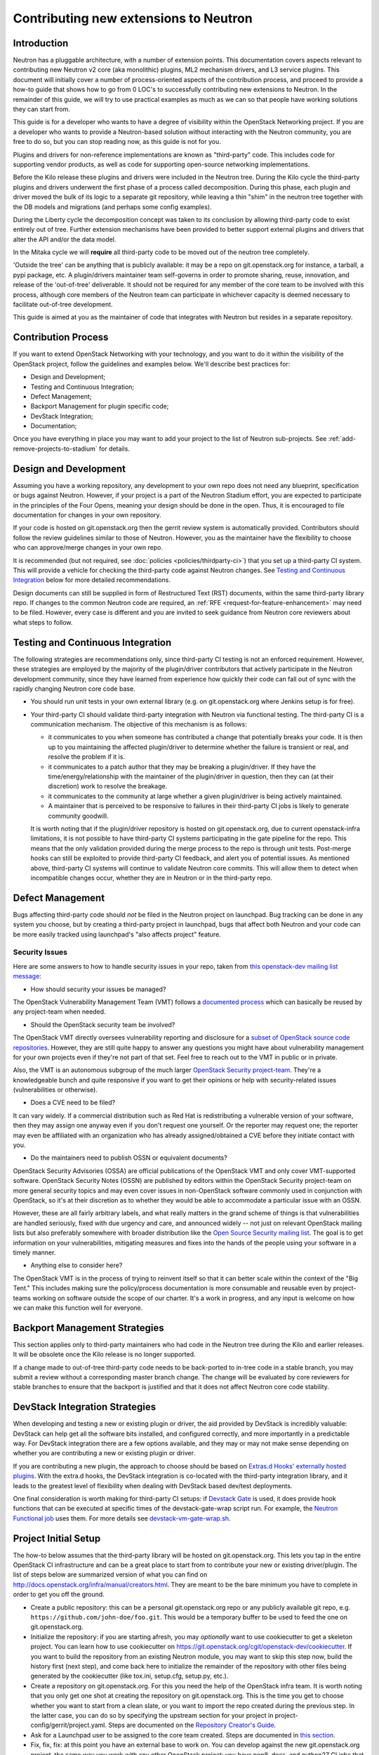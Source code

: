 ..
      Licensed under the Apache License, Version 2.0 (the "License"); you may
      not use this file except in compliance with the License. You may obtain
      a copy of the License at

          http://www.apache.org/licenses/LICENSE-2.0

      Unless required by applicable law or agreed to in writing, software
      distributed under the License is distributed on an "AS IS" BASIS, WITHOUT
      WARRANTIES OR CONDITIONS OF ANY KIND, either express or implied. See the
      License for the specific language governing permissions and limitations
      under the License.


      Convention for heading levels in Neutron devref:
      =======  Heading 0 (reserved for the title in a document)
      -------  Heading 1
      ~~~~~~~  Heading 2
      +++++++  Heading 3
      '''''''  Heading 4
      (Avoid deeper levels because they do not render well.)


Contributing new extensions to Neutron
======================================

Introduction
------------

Neutron has a pluggable architecture, with a number of extension points.
This documentation covers aspects relevant to contributing new Neutron
v2 core (aka monolithic) plugins, ML2 mechanism drivers, and L3 service
plugins. This document will initially cover a number of process-oriented
aspects of the contribution process, and proceed to provide a how-to guide
that shows how to go from 0 LOC's to successfully contributing new
extensions to Neutron. In the remainder of this guide, we will try to
use practical examples as much as we can so that people have working
solutions they can start from.

This guide is for a developer who wants to have a degree of visibility
within the OpenStack Networking project. If you are a developer who
wants to provide a Neutron-based solution without interacting with the
Neutron community, you are free to do so, but you can stop reading now,
as this guide is not for you.

Plugins and drivers for non-reference implementations are known as
"third-party" code. This includes code for supporting vendor products, as well
as code for supporting open-source networking implementations.

Before the Kilo release these plugins and drivers were included in the Neutron
tree. During the Kilo cycle the third-party plugins and drivers underwent the
first phase of a process called decomposition. During this phase, each plugin
and driver moved the bulk of its logic to a separate git repository, while
leaving a thin "shim" in the neutron tree together with the DB models and
migrations (and perhaps some config examples).

During the Liberty cycle the decomposition concept was taken to its conclusion
by allowing third-party code to exist entirely out of tree. Further extension
mechanisms have been provided to better support external plugins and drivers
that alter the API and/or the data model.

In the Mitaka cycle we will **require** all third-party code to be moved out of
the neutron tree completely.

'Outside the tree' can be anything that is publicly available: it may be a repo
on git.openstack.org for instance, a tarball, a pypi package, etc. A
plugin/drivers maintainer team self-governs in order to promote sharing, reuse,
innovation, and release of the 'out-of-tree' deliverable. It should not be
required for any member of the core team to be involved with this process,
although core members of the Neutron team can participate in whichever capacity
is deemed necessary to facilitate out-of-tree development.

This guide is aimed at you as the maintainer of code that integrates with
Neutron but resides in a separate repository.


Contribution Process
--------------------

If you want to extend OpenStack Networking with your technology, and you want
to do it within the visibility of the OpenStack project, follow the guidelines
and examples below. We'll describe best practices for:

* Design and Development;
* Testing and Continuous Integration;
* Defect Management;
* Backport Management for plugin specific code;
* DevStack Integration;
* Documentation;

Once you have everything in place you may want to add your project to the list
of Neutron sub-projects. See :ref:`add-remove-projects-to-stadium`
for details.


Design and Development
----------------------

Assuming you have a working repository, any development to your own repo does
not need any blueprint, specification or bugs against Neutron. However, if your
project is a part of the Neutron Stadium effort, you are expected to
participate in the principles of the Four Opens, meaning your design should be
done in the open. Thus, it is encouraged to file documentation for changes in
your own repository.

If your code is hosted on git.openstack.org then the gerrit review system is
automatically provided. Contributors should follow the review guidelines
similar to those of Neutron. However, you as the maintainer have the
flexibility to choose who can approve/merge changes in your own repo.

It is recommended (but not required,
see :doc:`policies <policies/thirdparty-ci>`)
that you set up a third-party CI system. This will provide a vehicle for
checking the third-party code against Neutron changes. See `Testing and
Continuous Integration`_ below for more detailed recommendations.

Design documents can still be supplied in form of Restructured Text (RST)
documents, within the same third-party library repo. If changes to the common
Neutron code are required, an :ref:`RFE <request-for-feature-enhancement>`
may need to be filed. However, every case is different and you are invited to
seek guidance from Neutron core reviewers about what steps to follow.


Testing and Continuous Integration
----------------------------------

The following strategies are recommendations only, since third-party CI testing
is not an enforced requirement. However, these strategies are employed by the
majority of the plugin/driver contributors that actively participate in the
Neutron development community, since they have learned from experience how
quickly their code can fall out of sync with the rapidly changing Neutron core
code base.

* You should run unit tests in your own external library (e.g. on
  git.openstack.org where Jenkins setup is for free).

* Your third-party CI should validate third-party integration with Neutron via
  functional testing. The third-party CI is a communication mechanism. The
  objective of this mechanism is as follows:

  * it communicates to you when someone has contributed a change that
    potentially breaks your code. It is then up to you maintaining the affected
    plugin/driver to determine whether the failure is transient or real, and
    resolve the problem if it is.
  * it communicates to a patch author that they may be breaking a plugin/driver.
    If they have the time/energy/relationship with the maintainer of the
    plugin/driver in question, then they can (at their discretion) work to
    resolve the breakage.
  * it communicates to the community at large whether a given plugin/driver
    is being actively maintained.
  * A maintainer that is perceived to be responsive to failures in their
    third-party CI jobs is likely to generate community goodwill.

  It is worth noting that if the plugin/driver repository is hosted on
  git.openstack.org, due to current openstack-infra limitations, it is not
  possible to have third-party CI systems participating in the gate pipeline
  for the repo. This means that the only validation provided during the merge
  process to the repo is through unit tests. Post-merge hooks can still be
  exploited to provide third-party CI feedback, and alert you of potential
  issues. As mentioned above, third-party CI systems will continue to validate
  Neutron core commits. This will allow them to detect when incompatible
  changes occur, whether they are in Neutron or in the third-party repo.


Defect Management
-----------------

Bugs affecting third-party code should *not* be filed in the Neutron project on
launchpad. Bug tracking can be done in any system you choose, but by creating a
third-party project in launchpad, bugs that affect both Neutron and your code
can be more easily tracked using launchpad's "also affects project" feature.

Security Issues
~~~~~~~~~~~~~~~

Here are some answers to how to handle security issues in your repo, taken
from `this openstack-dev mailing list message
<http://lists.openstack.org/pipermail/openstack-dev/2015-July/068617.html>`_:

- How should security your issues be managed?

The OpenStack Vulnerability Management Team (VMT) follows a `documented process
<https://security.openstack.org/vmt-process.html>`_ which can basically be
reused by any project-team when needed.

- Should the OpenStack security team be involved?

The OpenStack VMT directly oversees vulnerability reporting and disclosure for
a `subset of OpenStack source code repositories
<https://wiki.openstack.org/wiki/Security_supported_projects>`_.  However, they
are still quite happy to answer any questions you might have about
vulnerability management for your own projects even if they're not part of that
set. Feel free to reach out to the VMT in public or in private.

Also, the VMT is an autonomous subgroup of the much larger `OpenStack Security
project-team
<http://governance.openstack.org/reference/projects/security.html>`_. They're a
knowledgeable bunch and quite responsive if you want to get their opinions or
help with security-related issues (vulnerabilities or otherwise).

- Does a CVE need to be filed?

It can vary widely. If a commercial distribution such as Red Hat is
redistributing a vulnerable version of your software, then they may assign one
anyway even if you don't request one yourself. Or the reporter may request one;
the reporter may even be affiliated with an organization who has already
assigned/obtained a CVE before they initiate contact with you.

- Do the maintainers need to publish OSSN or equivalent documents?

OpenStack Security Advisories (OSSA) are official publications of the OpenStack
VMT and only cover VMT-supported software. OpenStack Security Notes (OSSN) are
published by editors within the OpenStack Security project-team on more general
security topics and may even cover issues in non-OpenStack software commonly
used in conjunction with OpenStack, so it's at their discretion as to whether
they would be able to accommodate a particular issue with an OSSN.

However, these are all fairly arbitrary labels, and what really matters in the
grand scheme of things is that vulnerabilities are handled seriously, fixed
with due urgency and care, and announced widely -- not just on relevant
OpenStack mailing lists but also preferably somewhere with broader distribution
like the `Open Source Security mailing list
<http://oss-security.openwall.org/wiki/mailing-lists/oss-security>`_. The goal
is to get information on your vulnerabilities, mitigating measures and fixes
into the hands of the people using your software in a timely manner.

- Anything else to consider here?

The OpenStack VMT is in the process of trying to reinvent itself so that it can
better scale within the context of the "Big Tent." This includes making sure
the policy/process documentation is more consumable and reusable even by
project-teams working on software outside the scope of our charter. It's a work
in progress, and any input is welcome on how we can make this function well for
everyone.


Backport Management Strategies
------------------------------

This section applies only to third-party maintainers who had code in the
Neutron tree during the Kilo and earlier releases. It will be obsolete once the
Kilo release is no longer supported.

If a change made to out-of-tree third-party code needs to be back-ported to
in-tree code in a stable branch, you may submit a review without a
corresponding master branch change. The change will be evaluated by core
reviewers for stable branches to ensure that the backport is justified and that
it does not affect Neutron core code stability.


DevStack Integration Strategies
-------------------------------

When developing and testing a new or existing plugin or driver, the aid provided
by DevStack is incredibly valuable: DevStack can help get all the software bits
installed, and configured correctly, and more importantly in a predictable way.
For DevStack integration there are a few options available, and they may or may not
make sense depending on whether you are contributing a new or existing plugin or
driver.

If you are contributing a new plugin, the approach to choose should be based on
`Extras.d Hooks' externally hosted plugins
<https://docs.openstack.org/devstack/latest/plugins.html#extras-d-hooks>`_.
With the extra.d hooks, the DevStack integration is co-located with the
third-party integration library, and it leads to the greatest level of
flexibility when dealing with DevStack based dev/test deployments.

One final consideration is worth making for third-party CI setups: if `Devstack
Gate <https://git.openstack.org/cgit/openstack-infra/devstack-gate>`_ is used,
it does provide hook functions that can be executed at specific times of the
devstack-gate-wrap script run.  For example, the `Neutron Functional job
<https://git.openstack.org/cgit/openstack-infra/project-config/tree/jenkins/jobs/neutron.yaml>`_
uses them. For more details see `devstack-vm-gate-wrap.sh
<https://git.openstack.org/cgit/openstack-infra/devstack-gate/tree/devstack-vm-gate-wrap.sh>`_.


Project Initial Setup
---------------------

The how-to below assumes that the third-party library will be hosted on
git.openstack.org. This lets you tap in the entire OpenStack CI infrastructure
and can be a great place to start from to contribute your new or existing
driver/plugin. The list of steps below are summarized version of what you can
find on http://docs.openstack.org/infra/manual/creators.html. They are meant to
be the bare minimum you have to complete in order to get you off the ground.

* Create a public repository: this can be a personal git.openstack.org repo or any
  publicly available git repo, e.g. ``https://github.com/john-doe/foo.git``. This
  would be a temporary buffer to be used to feed the one on git.openstack.org.
* Initialize the repository: if you are starting afresh, you may *optionally*
  want to use cookiecutter to get a skeleton project. You can learn how to use
  cookiecutter on https://git.openstack.org/cgit/openstack-dev/cookiecutter.
  If you want to build the repository from an existing Neutron module, you may
  want to skip this step now, build the history first (next step), and come back
  here to initialize the remainder of the repository with other files being
  generated by the cookiecutter (like tox.ini, setup.cfg, setup.py, etc.).
* Create a repository on git.openstack.org. For
  this you need the help of the OpenStack infra team. It is worth noting that
  you only get one shot at creating the repository on git.openstack.org. This
  is the time you get to choose whether you want to start from a clean slate,
  or you want to import the repo created during the previous step. In the
  latter case, you can do so by specifying the upstream section for your
  project in project-config/gerrit/project.yaml.  Steps are documented on the
  `Repository Creator's Guide
  <http://docs.openstack.org/infra/manual/creators.html>`_.
* Ask for a Launchpad user to be assigned to the core team created. Steps are
  documented in `this section
  <http://docs.openstack.org/infra/manual/creators.html#update-the-gerrit-group-members>`_.
* Fix, fix, fix: at this point you have an external base to work on. You can
  develop against the new git.openstack.org project, the same way you work with
  any other OpenStack project: you have pep8, docs, and python27 CI jobs that
  validate your patches when posted to Gerrit. For instance, one thing you
  would need to do is to define an entry point for your plugin or driver in
  your own setup.cfg similarly as to how it is done in the `setup.cfg for ODL
  <https://git.openstack.org/cgit/openstack/networking-odl/tree/setup.cfg#n31>`_.
* Define an entry point for your plugin or driver in setup.cfg
* Create third-party CI account: if you do not already have one, follow
  instructions for `third-party CI
  <http://docs.openstack.org/infra/system-config/third_party.html>`_ to get
  one.

Internationalization support
----------------------------

OpenStack is committed to broad international support.
Internationalization (I18n) is one of important areas to make OpenStack ubiquitous.
Each project is recommended to support i18n.

This section describes how to set up translation support.
The description in this section uses the following variables:

* repository : ``openstack/${REPOSITORY}`` (e.g., ``openstack/networking-foo``)
* top level python path : ``${MODULE_NAME}`` (e.g., ``networking_foo``)

oslo.i18n
~~~~~~~~~

* Each subproject repository should have its own oslo.i18n integration
  wrapper module ``${MODULE_NAME}/_i18n.py``. The detail is found at
  https://docs.openstack.org/oslo.i18n/latest/usage.html.

  .. note::

     **DOMAIN** name should match your **module** name ``${MODULE_NAME}``.

* Import ``_()`` from your ``${MODULE_NAME}/_i18n.py``.

  .. warning::

     Do not use ``_()`` in the builtins namespace which is
     registered by **gettext.install()** in ``neutron/__init__.py``.
     It is now deprecated as described in oslo.18n documentation.

Setting up translation support
~~~~~~~~~~~~~~~~~~~~~~~~~~~~~~

You need to create or edit the following files to start translation support:

* setup.cfg
* babel.cfg

We have a good example for an oslo project at
https://review.openstack.org/#/c/98248/.

Add the following to ``setup.cfg``::

    [extract_messages]
    keywords = _ gettext ngettext l_ lazy_gettext
    mapping_file = babel.cfg
    output_file = ${MODULE_NAME}/locale/${MODULE_NAME}.pot

    [compile_catalog]
    directory = ${MODULE_NAME}/locale
    domain = ${MODULE_NAME}

    [update_catalog]
    domain = ${MODULE_NAME}
    output_dir = ${MODULE_NAME}/locale
    input_file = ${MODULE_NAME}/locale/${MODULE_NAME}.pot

Note that ``${MODULE_NAME}`` is used in all names.

Create ``babel.cfg`` with the following contents::

    [python: **.py]

Enable Translation
~~~~~~~~~~~~~~~~~~

To update and import translations, you need to make a change in project-config.
A good example is found at https://review.openstack.org/#/c/224222/.
After doing this, the necessary jobs will be run and push/pull a
message catalog to/from the translation infrastructure.

Integrating with the Neutron system
-----------------------------------

Configuration Files
~~~~~~~~~~~~~~~~~~~

The ``data_files`` in the ``[files]`` section of ``setup.cfg`` of Neutron shall
not contain any third-party references. These shall be located in the same
section of the third-party repo's own ``setup.cfg`` file.

* Note: Care should be taken when naming sections in configuration files. When
  the Neutron service or an agent starts, oslo.config loads sections from all
  specified config files. This means that if a section [foo] exists in multiple
  config files, duplicate settings will collide. It is therefore recommended to
  prefix section names with a third-party string, e.g. [vendor_foo].

Since Mitaka, configuration files are not maintained in the git repository but
should be generated as follows::

``tox -e genconfig``

If a 'tox' environment is unavailable, then you can run the following script
instead to generate the configuration files::

./tools/generate_config_file_samples.sh

It is advised that subprojects do not keep their configuration files in their
respective trees and instead generate them using a similar approach as Neutron
does.

**ToDo: Inclusion in OpenStack documentation?**
    Is there a recommended way to have third-party config options listed in the
    configuration guide in docs.openstack.org?


Database Models and Migrations
~~~~~~~~~~~~~~~~~~~~~~~~~~~~~~

A third-party repo may contain database models for its own tables. Although
these tables are in the Neutron database, they are independently managed
entirely within the third-party code. Third-party code shall **never** modify
neutron core tables in any way.

Each repo has its own *expand* and *contract* `alembic migration branches
<alembic_migrations.html#migration-branches>`_. A third-party repo's alembic
migration branches may operate only on tables that are owned by the repo.

* Note: Care should be taken when adding new tables. To prevent collision of
  table names it is **required** to prefix them with a vendor/plugin string.

* Note: A third-party maintainer may opt to use a separate database for their
  tables. This may complicate cases where there are foreign key constraints
  across schemas for DBMS that do not support this well. Third-party maintainer
  discretion advised.

The database tables owned by a third-party repo can have references to fields
in neutron core tables. However, the alembic branch for a plugin/driver repo
shall never update any part of a table that it does not own.

**Note: What happens when a referenced item changes?**

* **Q:** If a driver's table has a reference (for example a foreign key) to a
  neutron core table, and the referenced item is changed in neutron, what
  should you do?

* **A:** Fortunately, this should be an extremely rare occurrence. Neutron core
  reviewers will not allow such a change unless there is a very carefully
  thought-out design decision behind it. That design will include how to
  address any third-party code affected. (This is another good reason why you
  should stay actively involved with the Neutron developer community.)

The ``neutron-db-manage`` alembic wrapper script for neutron detects alembic
branches for installed third-party repos, and the upgrade command automatically
applies to all of them. A third-party repo must register its alembic migrations
at installation time. This is done by providing an entrypoint in setup.cfg as
follows:

For a third-party repo named ``networking-foo``, add the alembic_migrations
directory as an entrypoint in the ``neutron.db.alembic_migrations`` group::

    [entry_points]
    neutron.db.alembic_migrations =
        networking-foo = networking_foo.db.migration:alembic_migrations

**ToDo: neutron-db-manage autogenerate**
    The alembic autogenerate command needs to support branches in external
    repos. Bug #1471333 has been filed for this.


DB Model/Migration Testing
~~~~~~~~~~~~~~~~~~~~~~~~~~

Here is a :doc:`template functional test <testing/template_model_sync_test>`
third-party maintainers can use to develop tests for model-vs-migration sync in
their repos. It is recommended that each third-party CI sets up such a test,
and runs it regularly against Neutron master.

Entry Points
~~~~~~~~~~~~

The `Python setuptools <https://pythonhosted.org/setuptools>`_ installs all
entry points for packages in one global namespace for an environment. Thus each
third-party repo can define its package's own ``[entry_points]`` in its own
``setup.cfg`` file.

For example, for the ``networking-foo`` repo::

    [entry_points]
    console_scripts =
        neutron-foo-agent = networking_foo.cmd.eventlet.agents.foo:main
    neutron.core_plugins =
        foo_monolithic = networking_foo.plugins.monolithic.plugin:FooPluginV2
    neutron.service_plugins =
        foo_l3 = networking_foo.services.l3_router.l3_foo:FooL3ServicePlugin
    neutron.ml2.type_drivers =
        foo_type = networking_foo.plugins.ml2.drivers.foo:FooType
    neutron.ml2.mechanism_drivers =
        foo_ml2 = networking_foo.plugins.ml2.drivers.foo:FooDriver
    neutron.ml2.extension_drivers =
        foo_ext = networking_foo.plugins.ml2.drivers.foo:FooExtensionDriver

* Note: It is advisable to include ``foo`` in the names of these entry points to
  avoid conflicts with other third-party packages that may get installed in the
  same environment.


API Extensions
~~~~~~~~~~~~~~

Extensions can be loaded in two ways:

#. Use the ``append_api_extensions_path()`` library API. This method is defined
   in ``neutron/api/extensions.py`` in the neutron tree.
#. Leverage the ``api_extensions_path`` config variable when deploying. See the
   example config file ``etc/neutron.conf`` in the neutron tree where this
   variable is commented.


Service Providers
~~~~~~~~~~~~~~~~~

If your project uses service provider(s) the same way VPNAAS and LBAAS do, you
specify your service provider in your ``project_name.conf`` file like so::

    [service_providers]
    # Must be in form:
    # service_provider=<service_type>:<name>:<driver>[:default][,...]

In order for Neutron to load this correctly, make sure you do the following in
your code::

    from neutron.db import servicetype_db
    service_type_manager = servicetype_db.ServiceTypeManager.get_instance()
    service_type_manager.add_provider_configuration(
        YOUR_SERVICE_TYPE,
        pconf.ProviderConfiguration(YOUR_SERVICE_MODULE))

This is typically required when you instantiate your service plugin class.


Interface Drivers
~~~~~~~~~~~~~~~~~

Interface (VIF) drivers for the reference implementations are defined in
``neutron/agent/linux/interface.py``. Third-party interface drivers shall be
defined in a similar location within their own repo.

The entry point for the interface driver is a Neutron config option. It is up to
the installer to configure this item in the ``[default]`` section. For example::

    [default]
    interface_driver = networking_foo.agent.linux.interface.FooInterfaceDriver

**ToDo: Interface Driver port bindings.**
    ``VIF_TYPE_*`` constants in ``neutron_lib/api/definitions/portbindings.py`` should be
    moved from neutron core to the repositories where their drivers are
    implemented. We need to provide some config or hook mechanism for VIF types
    to be registered by external interface drivers. For Nova, selecting the VIF
    driver can be done outside of
    Neutron (using the new `os-vif python library
    <https://review.openstack.org/193668>`_?). Armando and Akihiro to discuss.


Rootwrap Filters
~~~~~~~~~~~~~~~~

If a third-party repo needs a rootwrap filter for a command that is not used by
Neutron core, then the filter shall be defined in the third-party repo.

For example, to add a rootwrap filters for commands in repo ``networking-foo``:

* In the repo, create the file:
  ``etc/neutron/rootwrap.d/foo.filters``

* In the repo's ``setup.cfg`` add the filters to data_files::

    [files]
    data_files =
        etc/neutron/rootwrap.d =
            etc/neutron/rootwrap.d/foo.filters


Extending python-neutronclient
~~~~~~~~~~~~~~~~~~~~~~~~~~~~~~

The maintainer of a third-party component may wish to add extensions to the
Neutron CLI client. Thanks to https://review.openstack.org/148318 this can now
be accomplished. See `Client Command Extensions
<client_command_extensions.html>`_.


Other repo-split items
~~~~~~~~~~~~~~~~~~~~~~

(These are still TBD.)

* Splitting policy.json? **ToDo** Armando will investigate.

* Generic instructions (or a template) for installing an out-of-tree plugin or
  driver for Neutron. Possibly something for the networking guide, and/or a
  template that plugin/driver maintainers can modify and include with their
  package.
